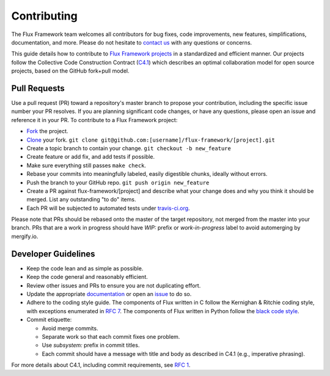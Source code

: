 .. _contributing:

============
Contributing
============

The Flux Framework team welcomes all contributors for bug fixes, code improvements, new features, simplifications, documentation, and more. Please do not hesitate to `contact us <https://github.com/orgs/flux-framework/people>`_ with any questions or concerns.

This guide details how to contribute to `Flux Framework projects <https://github.com/flux-framework>`_ in a standardized and efficient manner. Our projects follow the Collective Code Construction Contract (`C4.1 <https://github.com/flux-framework/rfc/blob/master/spec_1.adoc>`_) which describes an optimal collaboration model for open source projects, based on the GitHub fork+pull model.

.. _pull-requests:

-------------
Pull Requests
-------------

Use a pull request (PR) toward a repository's master branch to propose your contribution, including the specific issue number your PR resolves. If you are planning significant code changes, or have any questions, please open an issue and reference it in your PR. To contribute to a Flux Framework project:

* `Fork <https://help.github.com/en/github/getting-started-with-github/fork-a-repo>`_ the project.
* `Clone <https://help.github.com/en/github/getting-started-with-github/fork-a-repo#keep-your-fork-synced>`_ your fork. ``git clone git@github.com:[username]/flux-framework/[project].git``
* Create a topic branch to contain your change. ``git checkout -b new_feature``
* Create feature or add fix, and add tests if possible.
* Make sure everything still passes ``make check``.
* Rebase your commits into meaningfully labeled, easily digestible chunks, ideally without errors.
* Push the branch to your GitHub repo. ``git push origin new_feature``
* Create a PR against flux-framework/[project] and describe what your change does and why you think it should be merged. List any outstanding "to do" items.
* Each PR will be subjected to automated tests under `travis-ci.org <https://travis-ci.org/>`_.

Please note that PRs should be rebased onto the master of the target repository, not merged from the master into your branch. PRs that are a work in progress should have `WIP:` prefix or `work-in-progress` label to avoid automerging by mergify.io.

.. _dev-guidelines:

--------------------
Developer Guidelines
--------------------

* Keep the code lean and as simple as possible.
* Keep the code general and reasonably efficient.
* Review other issues and PRs to ensure you are not duplicating effort.
* Update the appropriate `documentation <https://github.com/flux-framework/docs>`_ or open an `issue <https://github.com/flux-framework/docs/issues>`_ to do so.
* Adhere to the coding style guide. The components of Flux written in C follow the Kernighan & Ritchie coding style, with exceptions enumerated in `RFC 7 <https://github.com/flux-framework/rfc/blob/master/spec_7.adoc>`_. The components of Flux written in Python follow the `black code style <https://black.readthedocs.io/en/stable/the_black_code_style.html>`_.
* Commit etiquette:

  * Avoid merge commits.
  * Separate work so that each commit fixes one problem.
  * Use `subsystem:` prefix in commit titles.
  * Each commit should have a message with title and body as described in C4.1 (e.g., imperative phrasing).

For more details about C4.1, including commit requirements, see `RFC 1 <https://github.com/flux-framework/rfc/blob/master/spec_1.adoc>`_.
